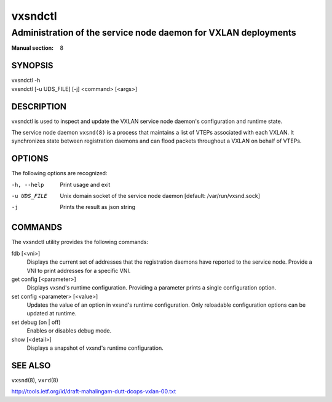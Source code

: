 ========
vxsndctl
========

---------------------------------------------------------------
Administration of the service node daemon for VXLAN deployments
---------------------------------------------------------------

:Manual section: 8


SYNOPSIS
========
| vxsndctl -h
| vxsndctl [-u UDS_FILE] [-j] <command> [<args>]


DESCRIPTION
===========

vxsndctl is used to inspect and update the VXLAN service node daemon's
configuration and runtime state.

The service node daemon ``vxsnd(8)`` is a process that maintains a list of
VTEPs associated with each VXLAN. It synchronizes state between registration
daemons and can flood packets throughout a VXLAN on behalf of VTEPs.


OPTIONS
=======

The following options are recognized:

-h, --help
  Print usage and exit

-u UDS_FILE
  Unix domain socket of the service node daemon [default: /var/run/vxsnd.sock]

-j
  Prints the result as json string


COMMANDS
========

The vxsndctl utility provides the following commands:

fdb [<vni>]
  Displays the current set of addresses that the registration daemons have
  reported to the service node. Provide a VNI to print addresses for a
  specific VNI.

get config [<parameter>]
  Displays vxsnd's runtime configuration. Providing a parameter prints a
  single configuration option.

set config <parameter> [<value>]
  Updates the value of an option in vxsnd's runtime configuration. Only
  reloadable configuration options can be updated at runtime.

set debug (on | off)
  Enables or disables debug mode.

show [<detail>]
  Displays a snapshot of vxsnd's runtime configuration.


SEE ALSO
========
``vxsnd``\(8), ``vxrd``\(8)

http://tools.ietf.org/id/draft-mahalingam-dutt-dcops-vxlan-00.txt
